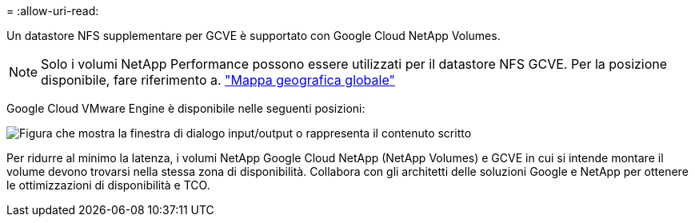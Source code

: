 = 
:allow-uri-read: 


Un datastore NFS supplementare per GCVE è supportato con Google Cloud NetApp Volumes.


NOTE: Solo i volumi NetApp Performance possono essere utilizzati per il datastore NFS GCVE. Per la posizione disponibile, fare riferimento a. link:https://bluexp.netapp.com/cloud-volumes-global-regions#cvsGc["Mappa geografica globale"]

Google Cloud VMware Engine è disponibile nelle seguenti posizioni:

image:gcve_regions_Mar2023.png["Figura che mostra la finestra di dialogo input/output o rappresenta il contenuto scritto"]

Per ridurre al minimo la latenza, i volumi NetApp Google Cloud NetApp (NetApp Volumes) e GCVE in cui si intende montare il volume devono trovarsi nella stessa zona di disponibilità. Collabora con gli architetti delle soluzioni Google e NetApp per ottenere le ottimizzazioni di disponibilità e TCO.
